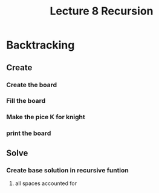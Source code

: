 #+TITLE: Lecture 8 Recursion 


* Backtracking 
** Create 
*** Create the board 
*** Fill the board 
*** Make the pice K for knight 
*** print the board 
** Solve 
*** Create base solution in recursive funtion 
**** all spaces accounted for 
*** 
